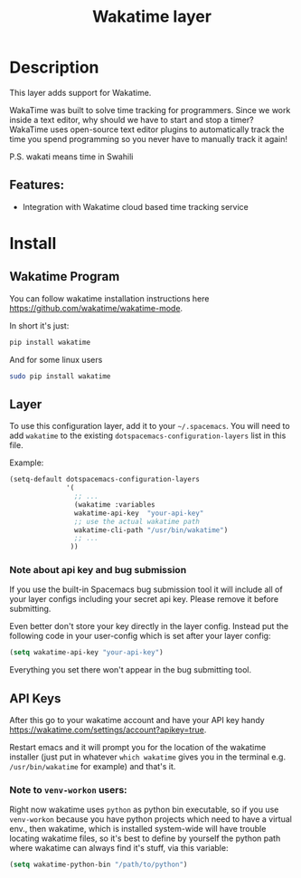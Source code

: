 #+TITLE: Wakatime layer

#+TAGS: layer|web service

[[file:img/wakatime.png]]

* Table of Contents                     :TOC_5_gh:noexport:
- [[#description][Description]]
  - [[#features][Features:]]
- [[#install][Install]]
  - [[#wakatime-program][Wakatime Program]]
  - [[#layer][Layer]]
    - [[#note-about-api-key-and-bug-submission][Note about api key and bug submission]]
  - [[#api-keys][API Keys]]
    - [[#note-to-venv-workon-users][Note to =venv-workon= users:]]

* Description
This layer adds support for Wakatime.

WakaTime was built to solve time tracking for programmers.
Since we work inside a text editor, why should we have to start and stop a
timer? WakaTime uses open-source text editor plugins to automatically track the
time you spend programming so you never have to manually track it again!

P.S. wakati means time in Swahili

** Features:
- Integration with Wakatime cloud based time tracking service

* Install
** Wakatime Program
You can follow wakatime installation instructions here
[[https://github.com/wakatime/wakatime-mode]].

In short it's just:

#+BEGIN_SRC sh
  pip install wakatime
#+END_SRC

And for some linux users

#+BEGIN_SRC sh
  sudo pip install wakatime
#+END_SRC

** Layer
To use this configuration layer, add it to your =~/.spacemacs=. You will need to
add =wakatime= to the existing =dotspacemacs-configuration-layers= list in this
file.

Example:

#+BEGIN_SRC emacs-lisp
  (setq-default dotspacemacs-configuration-layers
                '(
                  ;; ...
                  (wakatime :variables
                  wakatime-api-key  "your-api-key"
                  ;; use the actual wakatime path
                  wakatime-cli-path "/usr/bin/wakatime")
                  ;; ...
                 ))
#+END_SRC

*** Note about api key and bug submission
If you use the built-in Spacemacs bug submission tool it will include
all of your layer configs including your secret api key.
Please remove it before submitting.

Even better don't store your key directly in the layer config.
Instead put the following code in your user-config which is set after your layer config:

#+BEGIN_SRC emacs-lisp
  (setq wakatime-api-key "your-api-key")
#+END_SRC

Everything you set there won't appear in the bug submitting tool.

** API Keys
After this go to your wakatime account and have your API key handy
[[https://wakatime.com/settings/account?apikey=true]].

Restart emacs and it will prompt you for the location of the wakatime installer
(just put in whatever =which wakatime= gives you in the terminal e.g.
=/usr/bin/wakatime= for example) and that's it.

*** Note to =venv-workon= users:
Right now wakatime uses =python= as python bin executable, so if you use
=venv-workon= because you have python projects which need to have a virtual
env., then wakatime, which is installed system-wide will have trouble locating
wakatime files, so it's best to define by yourself the python path where
wakatime can always find it's stuff, via this variable:

#+BEGIN_SRC emacs-lisp
  (setq wakatime-python-bin "/path/to/python")
#+END_SRC
